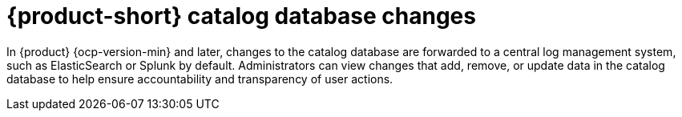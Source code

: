 //This content is currently part of assembly-audit-log.adoc but may need to be included as a separate module in the future

:_mod-docs-content-type: CONCEPT
[id="con-audit-log-track-changes-catalog_{context}"]
= {product-short} catalog database changes

In {product} {ocp-version-min} and later, changes to the catalog database are forwarded to a central log management system, such as ElasticSearch or Splunk by default. Administrators can view changes that add, remove, or update data in the catalog database to help ensure accountability and transparency of user actions.